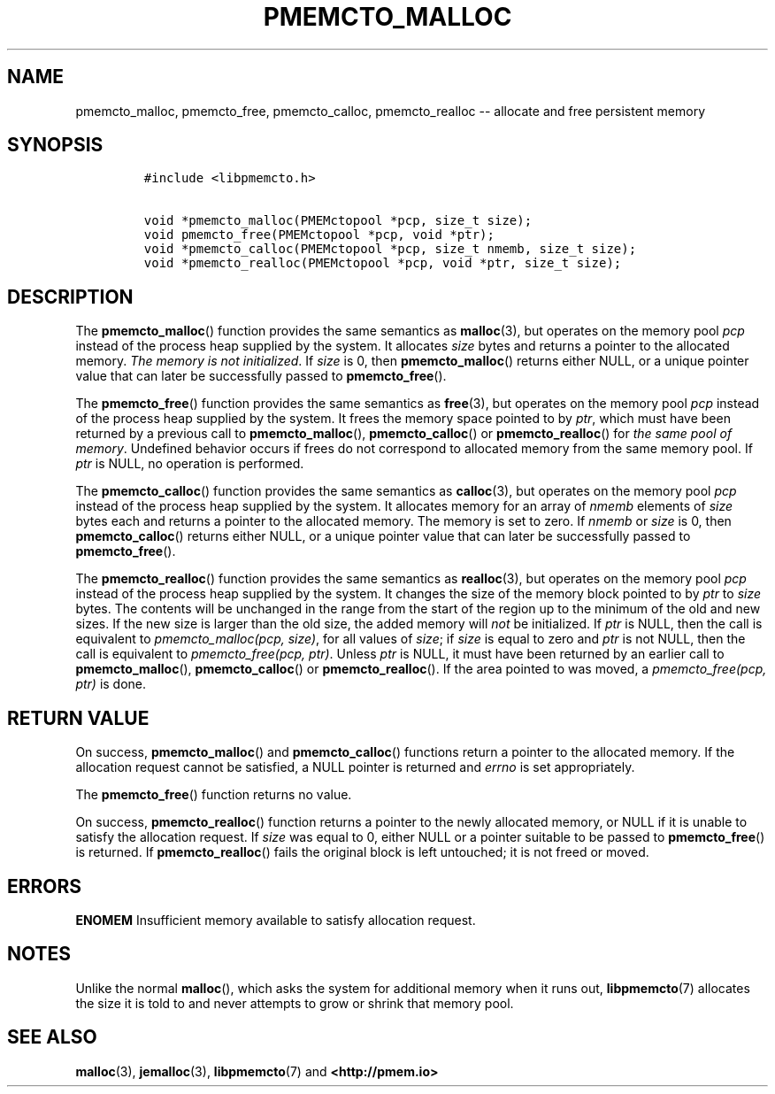.\" Automatically generated by Pandoc 1.16.0.2
.\"
.TH "PMEMCTO_MALLOC" "3" "2017-12-15" "NVM Library - libpmemcto API version 1.0" "NVML Programmer's Manual"
.hy
.\" Copyright 2014-2017, Intel Corporation
.\"
.\" Redistribution and use in source and binary forms, with or without
.\" modification, are permitted provided that the following conditions
.\" are met:
.\"
.\"     * Redistributions of source code must retain the above copyright
.\"       notice, this list of conditions and the following disclaimer.
.\"
.\"     * Redistributions in binary form must reproduce the above copyright
.\"       notice, this list of conditions and the following disclaimer in
.\"       the documentation and/or other materials provided with the
.\"       distribution.
.\"
.\"     * Neither the name of the copyright holder nor the names of its
.\"       contributors may be used to endorse or promote products derived
.\"       from this software without specific prior written permission.
.\"
.\" THIS SOFTWARE IS PROVIDED BY THE COPYRIGHT HOLDERS AND CONTRIBUTORS
.\" "AS IS" AND ANY EXPRESS OR IMPLIED WARRANTIES, INCLUDING, BUT NOT
.\" LIMITED TO, THE IMPLIED WARRANTIES OF MERCHANTABILITY AND FITNESS FOR
.\" A PARTICULAR PURPOSE ARE DISCLAIMED. IN NO EVENT SHALL THE COPYRIGHT
.\" OWNER OR CONTRIBUTORS BE LIABLE FOR ANY DIRECT, INDIRECT, INCIDENTAL,
.\" SPECIAL, EXEMPLARY, OR CONSEQUENTIAL DAMAGES (INCLUDING, BUT NOT
.\" LIMITED TO, PROCUREMENT OF SUBSTITUTE GOODS OR SERVICES; LOSS OF USE,
.\" DATA, OR PROFITS; OR BUSINESS INTERRUPTION) HOWEVER CAUSED AND ON ANY
.\" THEORY OF LIABILITY, WHETHER IN CONTRACT, STRICT LIABILITY, OR TORT
.\" (INCLUDING NEGLIGENCE OR OTHERWISE) ARISING IN ANY WAY OUT OF THE USE
.\" OF THIS SOFTWARE, EVEN IF ADVISED OF THE POSSIBILITY OF SUCH DAMAGE.
.SH NAME
.PP
pmemcto_malloc, pmemcto_free, pmemcto_calloc, pmemcto_realloc \-\-
allocate and free persistent memory
.SH SYNOPSIS
.IP
.nf
\f[C]
#include\ <libpmemcto.h>

void\ *pmemcto_malloc(PMEMctopool\ *pcp,\ size_t\ size);
void\ pmemcto_free(PMEMctopool\ *pcp,\ void\ *ptr);
void\ *pmemcto_calloc(PMEMctopool\ *pcp,\ size_t\ nmemb,\ size_t\ size);
void\ *pmemcto_realloc(PMEMctopool\ *pcp,\ void\ *ptr,\ size_t\ size);
\f[]
.fi
.SH DESCRIPTION
.PP
The \f[B]pmemcto_malloc\f[]() function provides the same semantics as
\f[B]malloc\f[](3), but operates on the memory pool \f[I]pcp\f[] instead
of the process heap supplied by the system.
It allocates \f[I]size\f[] bytes and returns a pointer to the allocated
memory.
\f[I]The memory is not initialized\f[].
If \f[I]size\f[] is 0, then \f[B]pmemcto_malloc\f[]() returns either
NULL, or a unique pointer value that can later be successfully passed to
\f[B]pmemcto_free\f[]().
.PP
The \f[B]pmemcto_free\f[]() function provides the same semantics as
\f[B]free\f[](3), but operates on the memory pool \f[I]pcp\f[] instead
of the process heap supplied by the system.
It frees the memory space pointed to by \f[I]ptr\f[], which must have
been returned by a previous call to \f[B]pmemcto_malloc\f[](),
\f[B]pmemcto_calloc\f[]() or \f[B]pmemcto_realloc\f[]() for \f[I]the
same pool of memory\f[].
Undefined behavior occurs if frees do not correspond to allocated memory
from the same memory pool.
If \f[I]ptr\f[] is NULL, no operation is performed.
.PP
The \f[B]pmemcto_calloc\f[]() function provides the same semantics as
\f[B]calloc\f[](3), but operates on the memory pool \f[I]pcp\f[] instead
of the process heap supplied by the system.
It allocates memory for an array of \f[I]nmemb\f[] elements of
\f[I]size\f[] bytes each and returns a pointer to the allocated memory.
The memory is set to zero.
If \f[I]nmemb\f[] or \f[I]size\f[] is 0, then \f[B]pmemcto_calloc\f[]()
returns either NULL, or a unique pointer value that can later be
successfully passed to \f[B]pmemcto_free\f[]().
.PP
The \f[B]pmemcto_realloc\f[]() function provides the same semantics as
\f[B]realloc\f[](3), but operates on the memory pool \f[I]pcp\f[]
instead of the process heap supplied by the system.
It changes the size of the memory block pointed to by \f[I]ptr\f[] to
\f[I]size\f[] bytes.
The contents will be unchanged in the range from the start of the region
up to the minimum of the old and new sizes.
If the new size is larger than the old size, the added memory will
\f[I]not\f[] be initialized.
If \f[I]ptr\f[] is NULL, then the call is equivalent to
\f[I]pmemcto_malloc(pcp, size)\f[], for all values of \f[I]size\f[]; if
\f[I]size\f[] is equal to zero and \f[I]ptr\f[] is not NULL, then the
call is equivalent to \f[I]pmemcto_free(pcp, ptr)\f[].
Unless \f[I]ptr\f[] is NULL, it must have been returned by an earlier
call to \f[B]pmemcto_malloc\f[](), \f[B]pmemcto_calloc\f[]() or
\f[B]pmemcto_realloc\f[]().
If the area pointed to was moved, a \f[I]pmemcto_free(pcp, ptr)\f[] is
done.
.SH RETURN VALUE
.PP
On success, \f[B]pmemcto_malloc\f[]() and \f[B]pmemcto_calloc\f[]()
functions return a pointer to the allocated memory.
If the allocation request cannot be satisfied, a NULL pointer is
returned and \f[I]errno\f[] is set appropriately.
.PP
The \f[B]pmemcto_free\f[]() function returns no value.
.PP
On success, \f[B]pmemcto_realloc\f[]() function returns a pointer to the
newly allocated memory, or NULL if it is unable to satisfy the
allocation request.
If \f[I]size\f[] was equal to 0, either NULL or a pointer suitable to be
passed to \f[B]pmemcto_free\f[]() is returned.
If \f[B]pmemcto_realloc\f[]() fails the original block is left
untouched; it is not freed or moved.
.SH ERRORS
.PP
\f[B]ENOMEM\f[] Insufficient memory available to satisfy allocation
request.
.SH NOTES
.PP
Unlike the normal \f[B]malloc\f[](), which asks the system for
additional memory when it runs out, \f[B]libpmemcto\f[](7) allocates the
size it is told to and never attempts to grow or shrink that memory
pool.
.SH SEE ALSO
.PP
\f[B]malloc\f[](3), \f[B]jemalloc\f[](3), \f[B]libpmemcto\f[](7) and
\f[B]<http://pmem.io>\f[]
